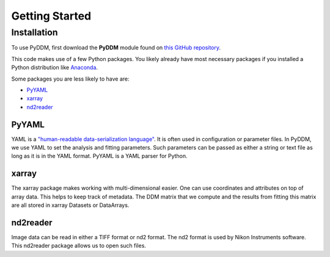 Getting Started
===============


Installation
-------------

To use PyDDM, first download the **PyDDM** module found on 
`this GitHub repository <https://github.com/rmcgorty/PyDDM>`_.
	
This code makes use of a few Python packages. You likely already 
have most necessary packages if you installed a Python distribution 
like `Anaconda <https://www.anaconda.com/products/individual>`_. 

Some packages you are less likely to have are:

* `PyYAML <https://pyyaml.org/wiki/PyYAMLDocumentation>`_
* `xarray <https://xarray.pydata.org/en/stable/index.html>`_
* `nd2reader <https://github.com/Open-Science-Tools/nd2reader>`_


PyYAML
^^^^^^

YAML is a `"human-readable data-serialization language" <https://en.wikipedia.org/wiki/YAML>`_. 
It is often used in configuration or parameter files. In PyDDM, we use YAML to 
set the analysis and fitting parameters. Such parameters can be passed as either a 
string or text file as long as it is in the YAML format. PyYAML is a YAML parser for 
Python. 

xarray
^^^^^^

The xarray package makes working with multi-dimensional easier. One can use coordinates and 
attributes on top of array data. This helps to keep track of metadata. The DDM matrix that 
we compute and the results from fitting this matrix are all stored in xarray Datasets or 
DataArrays.

nd2reader
^^^^^^^^^

Image data can be read in either a TIFF format or nd2 format. The nd2 format is used by 
Nikon Instruments software. This nd2reader package allows us to open such files. 

